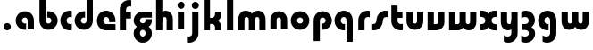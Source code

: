 SplineFontDB: 3.2
FontName: QuasarOpen-Black
FullName: Quasar Open Black
FamilyName: Quasar Open
Weight: Black
Copyright: Copyright (c) 2023, neilb
UComments: "2023-12-15: Created with FontForge (http://fontforge.org)"
Version: 000.001
ItalicAngle: 0
UnderlinePosition: -100
UnderlineWidth: 50
Ascent: 800
Descent: 200
InvalidEm: 0
LayerCount: 2
Layer: 0 0 "Back" 1
Layer: 1 0 "Fore" 0
XUID: [1021 441 2049316168 16478]
StyleMap: 0x0000
FSType: 0
OS2Version: 0
OS2_WeightWidthSlopeOnly: 0
OS2_UseTypoMetrics: 1
CreationTime: 1702635369
ModificationTime: 1704608658
OS2TypoAscent: 0
OS2TypoAOffset: 1
OS2TypoDescent: 0
OS2TypoDOffset: 1
OS2TypoLinegap: 90
OS2WinAscent: 0
OS2WinAOffset: 1
OS2WinDescent: 0
OS2WinDOffset: 1
HheadAscent: 0
HheadAOffset: 1
HheadDescent: 0
HheadDOffset: 1
OS2Vendor: 'PfEd'
MarkAttachClasses: 1
DEI: 91125
Encoding: UnicodeFull
UnicodeInterp: none
NameList: AGL For New Fonts
DisplaySize: -48
AntiAlias: 1
FitToEm: 1
WinInfo: 16 16 8
BeginPrivate: 0
EndPrivate
BeginChars: 1114113 30

StartChar: i
Encoding: 105 105 0
Width: 335
Flags: HMW
LayerCount: 2
Fore
SplineSet
68 679 m 0
 68 734 113 779 168 779 c 0
 223 779 268 734 268 679 c 0
 268 624 223 579 168 579 c 0
 113 579 68 624 68 679 c 0
80 500 m 1
 255 500 l 1
 255 0 l 1
 80 0 l 1
 80 500 l 1
EndSplineSet
EndChar

StartChar: o
Encoding: 111 111 1
Width: 600
Flags: HMW
LayerCount: 2
Back
SplineSet
40 250 m 0
 40 394 156 510 300 510 c 0
 444 510 560 394 560 250 c 0
 560 106 444 -10 300 -10 c 0
 156 -10 40 106 40 250 c 0
70 250 m 0
 70 121 166 15 300 15 c 0
 434 15 530 121 530 250 c 0
 530 379 434 485 300 485 c 0
 166 485 70 379 70 250 c 0
EndSplineSet
Fore
SplineSet
215 250 m 3
 215 207 249 165 300 165 c 3
 351 165 385 207 385 250 c 3
 385 293 351 335 300 335 c 3
 249 335 215 293 215 250 c 3
  Spiro
    215 250 o
    225.239 208.001 o
    254.445 177.014 o
    300 165 o
    345.555 177.014 o
    374.761 208.001 o
    385 250 o
    374.761 291.999 o
    345.555 322.986 o
    300 335 o
    254.445 322.986 o
    225.239 291.999 o
    0 0 z
  EndSpiro
40 250 m 3
 40 391.003448235 149 510 300 510 c 3
 453 510 560 388.007042079 560 250 c 3
 560 111 453 -10 300 -10 c 3
 150 -10 40 109 40 250 c 3
  Spiro
    40 250 o
    73.121 381.736 o
    164.264 474.882 o
    300 510 o
    437.514 474.882 o
    527.767 381.736 o
    560 250 o
    527.767 118.264 o
    437.514 25.118 o
    300 -10 o
    164.264 25.118 o
    73.121 118.264 o
    0 0 z
  EndSpiro
EndSplineSet
EndChar

StartChar: n
Encoding: 110 110 2
Width: 610
Flags: HMW
LayerCount: 2
Back
SplineSet
75 280 m 0
 75 407 178 510 305 510 c 0
 432 510 535 407 535 280 c 0
 535 153 432 50 305 50 c 0
 178 50 75 153 75 280 c 0
250 280 m 0
 250 310 275 335 305 335 c 0
 335 335 360 310 360 280 c 0
 360 250 335 225 305 225 c 0
 275 225 250 250 250 280 c 0
220 250 m 3
 220 205 252 165 305 165 c 3
 358 165 390 205 390 250 c 3
 390 295 358 335 305 335 c 3
 252 335 220 295 220 250 c 3
  Spiro
    220 250 o
    230.239 208.001 o
    259.445 177.014 o
    305 165 o
    350.555 177.014 o
    379.761 208.001 o
    390 250 o
    379.761 291.999 o
    350.555 322.986 o
    305 335 o
    259.445 322.986 o
    230.239 291.999 o
    0 0 z
  EndSpiro
45 250 m 3
 45 395 151 510 305 510 c 3
 463 510 565 395 565 250 c 3
 565 105 463 -10 305 -10 c 3
 151 -10 45 105 45 250 c 3
  Spiro
    45 250 o
    78.121 381.736 o
    169.264 474.882 o
    305 510 o
    442.514 474.882 o
    532.767 381.736 o
    565 250 o
    532.767 118.264 o
    442.514 25.118 o
    305 -10 o
    169.264 25.118 o
    78.121 118.264 o
    0 0 z
  EndSpiro
EndSplineSet
Fore
SplineSet
70 270 m 2
 70 419 188 510 305 510 c 0
 422 510 540 419 540 270 c 2
 540 0 l 9
 365 0 l 17
 365 270 l 2
 365 313 338 335 305 335 c 3
 272 335 245 313 245 270 c 2
 245 0 l 9
 70 0 l 17
 70 270 l 2
EndSplineSet
EndChar

StartChar: a
Encoding: 97 97 3
Width: 630
Flags: HMW
LayerCount: 2
Back
SplineSet
40 250 m 0
 40 394 156 510 300 510 c 0
 444 510 560 394 560 250 c 0
 560 106 444 -10 300 -10 c 0
 156 -10 40 106 40 250 c 0
215 250 m 0
 215 297 253 335 300 335 c 0
 347 335 385 297 385 250 c 0
 385 203 347 165 300 165 c 0
 253 165 215 203 215 250 c 0
EndSplineSet
Fore
SplineSet
300 335 m 3
 250 335 215 294 215 250 c 0
 215 205 251 165 300 165 c 0
 312.019857621 165 320.12109375 166.654296875 332 170.997070312 c 1
 332 -8.1669921875 l 1
 324.494140625 -9.0341796875 312.482421875 -10 300 -10 c 0
 156 -10 40 105 40 249 c 0
 40 393 156 510 300 510 c 0
 431 510 550 410 550 248 c 2
 550 0 l 9
 375 0 l 17
 375 246 l 2
 375 309 338 335 300 335 c 3
EndSplineSet
EndChar

StartChar: g
Encoding: 103 103 4
Width: 596
Flags: HW
LayerCount: 2
Back
SplineSet
553 332 m 1
 298 332 l 2
 258 332 218 300 218 252 c 3
 218 208 254 172 298 172 c 0
 342 172 378 208 378 252 c 0
 378 265 375 278 369 289 c 1
 549 289 l 1
 551 275 553 260 553 245 c 0
 553 139 489 49 397 10 c 0
 366 -3 331 22 296 22 c 0
 263 22 233 -4 204 8 c 0
 110 45 43 137 43 245 c 0
 43 386 157 500 298 500 c 2
 553 500 l 1
 553 332 l 1
218 -83 m 0
 218 -127 254 -163 298 -163 c 0
 342 -163 378 -127 378 -83 c 0
 378 -39 342 -3 298 -3 c 0
 254 -3 218 -39 218 -83 c 0
43 -83 m 0
 43 58 157 172 298 172 c 0
 439 172 553 58 553 -83 c 0
 553 -224 439 -338 298 -338 c 0
 157 -338 43 -224 43 -83 c 0
EndSplineSet
Fore
SplineSet
218 -83 m 0
 218 -127 254 -163 298 -163 c 0
 342 -163 378 -127 378 -83 c 0
 378 -39 342 -3 298 -3 c 0
 254 -3 218 -39 218 -83 c 0
43 -88 m 0
 43 53 172 127 298 127 c 0
 424 127 553 53 553 -88 c 0
 553 -222 439 -338 298 -338 c 0
 157 -338 43 -222 43 -88 c 0
298 332 m 2
 258 332 218 300 218 252 c 3
 218 208 254 172 298 172 c 0
 342 172 378 208 378 252 c 0
 378 265 375 278 369 289 c 1
 549 289 l 1
 551 275 553 260 553 245 c 0
 553 104 424 35 298 35 c 0
 172 35 43 109 43 250 c 0
 43 384 157 500 298 500 c 2
 553 500 l 1
 553 332 l 1
 298 332 l 2
EndSplineSet
EndChar

StartChar: r
Encoding: 114 114 5
Width: 421
Flags: HW
LayerCount: 2
Back
SplineSet
255 250 m 7
 255 207 289 165 340 165 c 7
 391 165 425 207 425 250 c 7
 425 293 391 335 340 335 c 7
 289 335 255 293 255 250 c 7
  Spiro
    255 250 o
    265.239 208.001 o
    294.445 177.014 o
    340 165 o
    385.555 177.014 o
    414.761 208.001 o
    425 250 o
    414.761 291.999 o
    385.555 322.986 o
    340 335 o
    294.445 322.986 o
    265.239 291.999 o
    0 0 z
  EndSpiro
80 250 m 7
 80 391.00390625 189 510 340 510 c 7
 493 510 600 388.006835938 600 250 c 7
 600 111 493 -10 340 -10 c 7
 190 -10 80 109 80 250 c 7
  Spiro
    80 250 o
    113.121 381.736 o
    204.264 474.882 o
    340 510 o
    477.514 474.882 o
    567.767 381.736 o
    600 250 o
    567.767 118.264 o
    477.514 25.118 o
    340 -10 o
    204.264 25.118 o
    113.121 118.264 o
    0 0 z
  EndSpiro
EndSplineSet
Fore
SplineSet
340 510 m 3
 364 510 385 507 401 503 c 1
 401 328 l 1
 386 333 368 335 355 335 c 3
 275.991210938 335 255 283 255 250 c 2
 255 0 l 1
 80 0 l 1
 80 250 l 2
 80 398 195.996296347 510 340 510 c 3
EndSplineSet
EndChar

StartChar: x
Encoding: 120 120 6
Width: 547
Flags: HW
LayerCount: 2
Back
SplineSet
61 1030 m 1
 185 1030 253 971 273 933 c 1
 293 971 362 1030 486 1030 c 1
 486 855 l 1
 387 855 361 819 361 780 c 0
 361 741 387 705 486 705 c 1
 486 530 l 1
 362 530 293 589 273 627 c 1
 253 589 185 530 61 530 c 1
 61 705 l 1
 160 705 186 741 186 780 c 0
 186 819 160 855 61 855 c 1
 61 1030 l 1
60.5 500 m 1
 137.704101562 500 238.099609375 474.1171875 272.6875 391.905273438 c 1
 307.5234375 474.376953125 408.346679688 500 485.5 500 c 1
 485.5 325 l 1
 394.5 325 360.5 293 360.5 250 c 0
 360.5 207 394.5 175 485.5 175 c 1
 485.5 0 l 1
 408.857421875 0 308.061523438 25.6123046875 273.112304688 108.06640625 c 1
 238.517578125 25.7861328125 137.983398438 0 60.5 0 c 1
 60.5 175 l 1
 151.5 175 185.5 207 185.5 250 c 0
 185.5 293 151.5 325 60.5 325 c 1
 60.5 500 l 1
30.5 500 m 1
 253.5 500 360.5 388.006835938 360.5 250 c 3
 360.5 111 253.5 0 30.5 0 c 1
 30.5 175 l 1
 151.5 175 185.5 207 185.5 250 c 1
 185.5 293 151.5 325 30.5 325 c 1
 30.5 500 l 1
515.5 0 m 1
 295.5 0 185.5 109 185.5 250 c 3
 185.5 391.00390625 294.5 500 515.5 500 c 1
 515.5 325 l 1
 394.5 325 360.5 293 360.5 250 c 3
 360.5 207 394.5 175 515.5 175 c 1
 515.5 0 l 1
EndSplineSet
Fore
SplineSet
88 335 m 3
 71 335 56 333 40 328 c 1
 40 503 l 1
 56 507 77 510 101 510 c 3
 251 510 316 391 316 250 c 3
 316 108.99609375 252 -10 101 -10 c 3
 77 -10 56 -7 40 -3 c 1
 40 172 l 1
 56 167 70.970703125 165 88 165 c 3
 154.0078125 165 186 207 186 250 c 3
 186 293 154 335 88 335 c 3
459 165 m 3
 476 165 491 167 507 172 c 1
 507 -3 l 1
 491 -7 470 -10 446 -10 c 3
 296 -10 231 109 231 250 c 3
 231 391.00390625 295 510 446 510 c 3
 470 510 491 507 507 503 c 1
 507 328 l 1
 491 333 476.029296875 335 459 335 c 3
 392.9921875 335 361 293 361 250 c 3
 361 207 393 165 459 165 c 3
EndSplineSet
EndChar

StartChar: q
Encoding: 113 113 7
Width: 630
Flags: HW
LayerCount: 2
Fore
SplineSet
300 335 m 3
 250 335 215 294 215 250 c 0
 215 205 251 165 300 165 c 0
 312.019857621 165 320.12109375 166.654296875 332 170.997070312 c 1
 332 -8.1669921875 l 1
 324.494140625 -9.0341796875 312.482421875 -10 300 -10 c 0
 156 -10 40 105 40 249 c 0
 40 393 156 510 300 510 c 0
 431 510 550 410 550 248 c 2
 550 -328 l 9
 375 -328 l 17
 375 246 l 2
 375 309 338 335 300 335 c 3
EndSplineSet
EndChar

StartChar: b
Encoding: 98 98 8
Width: 630
Flags: HW
LayerCount: 2
Fore
Refer: 7 113 N -1 0 0 -1 630 500 2
EndChar

StartChar: d
Encoding: 100 100 9
Width: 630
Flags: HW
LayerCount: 2
Fore
Refer: 7 113 N 1 0 0 -1 0 500 2
EndChar

StartChar: p
Encoding: 112 112 10
Width: 630
Flags: HW
LayerCount: 2
Fore
Refer: 7 113 N -1 0 0 1 630 0 2
EndChar

StartChar: l
Encoding: 108 108 11
Width: 335
Flags: HW
LayerCount: 2
Fore
SplineSet
80 828 m 1
 255 828 l 1
 255 0 l 1
 80 0 l 1
 80 828 l 1
EndSplineSet
EndChar

StartChar: u
Encoding: 117 117 12
Width: 610
Flags: HW
LayerCount: 2
Fore
Refer: 2 110 N -1 0 0 -1 620 500 2
EndChar

StartChar: h
Encoding: 104 104 13
Width: 610
Flags: HW
LayerCount: 2
Back
SplineSet
75 828 m 5
 250 828 l 5
 250 0 l 5
 75 0 l 5
 75 828 l 5
75 280 m 6
 75 419 191 510 305 510 c 4
 419 510 535 419 535 280 c 6
 535 0 l 13
 360 0 l 21
 360 280 l 6
 360 313 335 335 305 335 c 7
 275 335 250 313 250 280 c 6
 250 0 l 13
 75 0 l 21
 75 280 l 6
EndSplineSet
Fore
SplineSet
70 828 m 1
 245 828 l 1
 245 0 l 1
 70 0 l 1
 70 828 l 1
180 270 m 2
 180 399 216 510 330 510 c 0
 454 510 540 419 540 270 c 2
 540 0 l 9
 365 0 l 17
 365 270 l 2
 365 313 338 335 305 335 c 3
 272 335 245 313 245 270 c 2
 245 210 l 9
 180 210 l 17
 180 270 l 2
EndSplineSet
EndChar

StartChar: m
Encoding: 109 109 14
Width: 905
Flags: HW
LayerCount: 2
Back
SplineSet
365 270 m 2
 365 419 483 510 600 510 c 0
 717 510 835 419 835 270 c 2
 835 0 l 9
 660 0 l 17
 660 270 l 2
 660 313 633 335 600 335 c 3
 567 335 540 313 540 270 c 2
 540 0 l 9
 365 0 l 17
 365 270 l 2
70 270 m 2
 70 419 188 510 305 510 c 0
 422 510 540 419 540 270 c 2
 540 0 l 9
 365 0 l 17
 365 270 l 2
 365 313 338 335 305 335 c 3
 272 335 245 313 245 270 c 2
 245 0 l 9
 70 0 l 17
 70 270 l 2
365 280 m 2
 365 419 481 510 595 510 c 0
 709 510 825 419 825 280 c 2
 825 0 l 9
 650 0 l 17
 650 280 l 2
 650 313 625 335 595 335 c 3
 565 335 540 313 540 280 c 2
 540 0 l 9
 365 0 l 17
 365 280 l 2
80 280 m 2
 80 419 196 510 310 510 c 0
 424 510 540 419 540 280 c 2
 540 0 l 9
 365 0 l 17
 365 280 l 2
 365 313 340 335 310 335 c 3
 280 335 255 313 255 280 c 2
 255 0 l 9
 80 0 l 17
 80 280 l 2
EndSplineSet
Fore
SplineSet
415 270 m 2
 415 429 496 510 630 510 c 0
 734 510 835 419 835 270 c 2
 835 0 l 9
 660 0 l 17
 660 270 l 2
 660 313 630 335 600 335 c 3
 570 335 540 313 540 270 c 2
 540 0 l 9
 415 0 l 17
 415 270 l 2
70 270 m 2
 70 419 171 510 275 510 c 0
 409 510 490 429 490 270 c 2
 490 0 l 9
 365 0 l 17
 365 270 l 2
 365 313 335 335 305 335 c 3
 275 335 245 313 245 270 c 2
 245 0 l 9
 70 0 l 17
 70 270 l 2
EndSplineSet
EndChar

StartChar: e
Encoding: 101 101 15
Width: 600
Flags: HW
LayerCount: 2
Back
SplineSet
215 250 m 3
 215 207 249 165 300 165 c 3
 351 165 385 207 385 250 c 3
 385 293 351 335 300 335 c 3
 249 335 215 293 215 250 c 3
  Spiro
    215 250 o
    225.239 208.001 o
    254.445 177.014 o
    300 165 o
    345.555 177.014 o
    374.761 208.001 o
    385 250 o
    374.761 291.999 o
    345.555 322.986 o
    300 335 o
    254.445 322.986 o
    225.239 291.999 o
    0 0 z
  EndSpiro
40 250 m 3
 40 391.003448235 149 510 300 510 c 3
 453 510 560 388.007042079 560 250 c 3
 560 111 453 -10 300 -10 c 3
 150 -10 40 109 40 250 c 3
  Spiro
    40 250 o
    73.121 381.736 o
    164.264 474.882 o
    300 510 o
    437.514 474.882 o
    527.767 381.736 o
    560 250 o
    527.767 118.264 o
    437.514 25.118 o
    300 -10 o
    164.264 25.118 o
    73.121 118.264 o
    0 0 z
  EndSpiro
EndSplineSet
Fore
SplineSet
300 175 m 2
 560 175 l 1
 560 0 l 1
 300 0 l 2
 150 0 40 109 40 250 c 3
 40 391 149 510 300 510 c 0
 453 510 560 388 560 250 c 0
 560 239 559 229 558 218 c 1
 379 218 l 1
 383 228 385 239 385 250 c 0
 385 293 351 335 300 335 c 0
 249 335 215 293 215 255 c 0
 215 217 249 175 300 175 c 2
EndSplineSet
EndChar

StartChar: y
Encoding: 121 121 16
Width: 610
Flags: HW
LayerCount: 2
Back
SplineSet
395 220 m 2
 395 91 379 -10 265 -10 c 0
 151 -10 75 81 75 220 c 2
 75 500 l 9
 250 500 l 17
 250 220 l 2
 250 187 275 165 305 165 c 3
 335 165 360 187 360 220 c 2
 360 280 l 9
 395 280 l 17
 395 220 l 2
195 -78 m 3
 195 -121 229 -163 280 -163 c 3
 331 -163 365 -121 365 -78 c 3
 365 -35 331 7 280 7 c 3
 229 7 195 -35 195 -78 c 3
  Spiro
    195 -78 o
    205.239 -119.999 o
    234.445 -150.986 o
    280 -163 o
    325.555 -150.986 o
    354.761 -119.999 o
    365 -78 o
    354.761 -36.001 o
    325.555 -5.014 o
    280 7 o
    234.445 -5.014 o
    205.239 -36.001 o
    0 0 z
  EndSpiro
20 -78 m 3
 20 63.00390625 129 182 280 182 c 3
 433 182 540 60.0068359375 540 -78 c 3
 540 -217 433 -338 280 -338 c 3
 130 -338 20 -219 20 -78 c 3
  Spiro
    20 -78 o
    53.121 53.736 o
    144.264 146.882 o
    280 182 o
    417.514 146.882 o
    507.767 53.736 o
    540 -78 o
    507.767 -209.736 o
    417.514 -302.882 o
    280 -338 o
    144.264 -302.882 o
    53.121 -209.736 o
    0 0 z
  EndSpiro
EndSplineSet
Fore
SplineSet
430 230 m 2
 430 101 394 -10 280 -10 c 0
 156 -10 70 81 70 230 c 2
 70 500 l 9
 245 500 l 17
 245 230 l 2
 245 187 272 165 305 165 c 3
 338 165 365 187 365 230 c 2
 365 290 l 9
 430 290 l 17
 430 230 l 2
154 -128 m 1
 196 -155 222.989257812 -163 258 -163 c 3
 325.553710938 -163 365 -130 365 -78 c 2
 365 500 l 1
 540 500 l 1
 540 -82 l 2
 540 -226 424.00390625 -338 280 -338 c 3
 234 -338 196 -328 154 -307 c 1
 154 -128 l 1
EndSplineSet
EndChar

StartChar: w
Encoding: 119 119 17
Width: 905
Flags: HW
LayerCount: 2
Fore
SplineSet
490 230 m 2
 490 71 422 0 305 0 c 2
 70 0 l 9
 70 500 l 1
 245 500 l 17
 245 175 l 17
 305 175 l 2
 338 175 365 187 365 230 c 2
 365 500 l 9
 490 500 l 17
 490 230 l 2
835 230 m 2
 835 81 734 -10 630 -10 c 0
 496 -10 415 71 415 230 c 2
 415 500 l 9
 540 500 l 17
 540 230 l 2
 540 187 570 165 600 165 c 3
 630 165 660 187 660 230 c 2
 660 500 l 9
 835 500 l 17
 835 230 l 2
EndSplineSet
EndChar

StartChar: uni0261
Encoding: 609 609 18
Width: 630
Flags: HW
LayerCount: 2
Fore
SplineSet
375 -78 m 2
 375 246 l 2
 375 309 338 335 300 335 c 3
 250 335 215 294 215 250 c 0
 215 205 251 165 300 165 c 0
 312.019857621 165 320.12109375 166.654296875 332 170.997070312 c 1
 332 -8.1669921875 l 1
 324.494140625 -9.0341796875 312.482421875 -10 300 -10 c 0
 156 -10 40 105 40 249 c 0
 40 393 156 510 300 510 c 0
 431 510 550 410 550 248 c 2
 550 -82 l 2
 550 -226 434.00390625 -338 290 -338 c 3
 244 -338 206 -328 164 -307 c 1
 164 -132 l 1
 206 -157 232.989257812 -163 268 -163 c 3
 335.553710938 -163 375 -130 375 -78 c 2
EndSplineSet
EndChar

StartChar: f
Encoding: 102 102 19
Width: 421
Flags: HW
LayerCount: 2
Fore
SplineSet
340 838 m 0
 364 838 385 835 401 831 c 1
 401 656 l 1
 386 661 368 663 355 663 c 0
 275.991210938 663 255 611 255 578 c 2
 255 500 l 1
 392 500 l 1
 392 332 l 1
 255 332 l 1
 255 0 l 1
 80 0 l 1
 80 578 l 2
 80 726 195.99609375 838 340 838 c 0
EndSplineSet
EndChar

StartChar: t
Encoding: 116 116 20
Width: 421
Flags: HW
LayerCount: 2
Fore
SplineSet
340 -10 m 0
 195.99609375 -10 80 102 80 250 c 2
 80 679 l 1
 255 679 l 1
 255 500 l 1
 392 500 l 1
 392 332 l 1
 255 332 l 1
 255 250 l 2
 255 217 275.991210938 165 355 165 c 0
 368 165 386 167 401 172 c 1
 401 -3 l 1
 385 -7 364 -10 340 -10 c 0
EndSplineSet
EndChar

StartChar: j
Encoding: 106 106 21
Width: 410
Flags: HW
LayerCount: 2
Back
SplineSet
144 669 m 0
 144 724 189 769 244 769 c 0
 299 769 344 724 344 669 c 0
 344 614 299 569 244 569 c 0
 189 569 144 614 144 669 c 0
157 -328 m 9
 157 500 l 1
 332 500 l 1
 332 -328 l 17
 157 -328 l 9
EndSplineSet
Fore
SplineSet
143 679 m 0
 143 734 188 779 243 779 c 0
 298 779 343 734 343 679 c 0
 343 624 298 579 243 579 c 0
 188 579 143 624 143 679 c 0
156 500 m 1
 331 500 l 1
 331 -78 l 2
 331 -226 215.00390625 -338 71 -338 c 0
 47 -338 26 -335 10 -331 c 1
 10 -156 l 1
 25 -161 43 -163 56 -163 c 0
 135.008789062 -163 156 -111 156 -78 c 2
 156 500 l 1
EndSplineSet
EndChar

StartChar: c
Encoding: 99 99 22
Width: 401
Flags: HW
LayerCount: 2
Back
SplineSet
300 510 m 3
 324 510 345 507 361 503 c 1
 361 328 l 1
 346 333 328 335 315 335 c 3
 235.991210938 335 215 283 215 250 c 2
 215 0 l 1
 40 0 l 1
 40 250 l 2
 40 398 155.99609375 510 300 510 c 3
EndSplineSet
Fore
SplineSet
313 165 m 3
 330 165 345 167 361 172 c 1
 361 -3 l 1
 345 -7 324 -10 300 -10 c 3
 150 -10 40 109 40 250 c 3
 40 391.003448235 149 510 300 510 c 7
 324 510 345 507 361 503 c 5
 361 328 l 5
 345 333 330.029386366 335 313 335 c 7
 246.992424677 335 215 293 215 250 c 3
 215 207 247 165 313 165 c 3
EndSplineSet
EndChar

StartChar: s
Encoding: 115 115 23
Width: 507
Flags: HW
LayerCount: 2
Back
SplineSet
166 250 m 3
 166 398 281.99609375 510 426 510 c 3
 450 510 471 507 487 503 c 1
 487 328 l 1
 472 333 454 335 441 335 c 3
 361.991210938 335 341 283 341 250 c 3
 341 102 225.00390625 -10 81 -10 c 3
 57 -10 36 -7 20 -3 c 1
 20 172 l 1
 35 167 53 165 66 165 c 3
 145.008789062 165 166 217 166 250 c 3
EndSplineSet
Fore
SplineSet
166 270 m 0
 177 417 302 510 406 510 c 3
 440 510 471 507 487 503 c 1
 487 328 l 1
 472 333 454 335 441 335 c 3
 362 335 345.641540955 292.027865493 341 230 c 0
 330 83 205 -10 101 -10 c 3
 67 -10 36 -7 20 -3 c 1
 20 172 l 1
 35 167 53 165 66 165 c 3
 145 165 161.358459045 207.972134507 166 270 c 0
EndSplineSet
EndChar

StartChar: v
Encoding: 118 118 24
Width: 610
Flags: HW
LayerCount: 2
Fore
SplineSet
540 230 m 2
 540 81 422 0 305 0 c 2
 70 0 l 9
 70 500 l 1
 245 500 l 17
 245 175 l 17
 305 175 l 2
 338 175 365 187 365 230 c 2
 365 500 l 9
 540 500 l 17
 540 230 l 2
EndSplineSet
EndChar

StartChar: uni026F
Encoding: 623 623 25
Width: 905
Flags: HW
LayerCount: 2
Fore
Refer: 14 109 S -1 0 0 -1 905 500 2
EndChar

StartChar: k
Encoding: 107 107 26
Width: 641
Flags: HW
LayerCount: 2
Fore
SplineSet
306 210 m 1
 232 210 l 25
 232 342 l 25
 306 342 l 1
 354 342 396 387 396 430 c 2
 396 500 l 9
 571 500 l 17
 571 430 l 2
 571 281 438 210 306 210 c 1
306 305 m 1
 438 305 571 234 571 85 c 2
 571 0 l 9
 396 0 l 17
 396 85 l 2
 396 128 354 173 306 173 c 5
 232 173 l 29
 232 305 l 25
 306 305 l 1
80 828 m 1
 255 828 l 1
 255 0 l 1
 80 0 l 1
 80 828 l 1
EndSplineSet
EndChar

StartChar: z
Encoding: 122 122 27
Width: 470
Flags: HW
LayerCount: 2
Back
SplineSet
428 -82 m 17
 428 -226 312.00390625 -338 168 -338 c 3
 122 -338 84 -328 42 -307 c 1
 42 -132 l 1
 84 -157 110.989257812 -163 146 -163 c 3
 213.553710938 -163 253 -130 253 -78 c 9
 428 -82 l 17
EndSplineSet
Fore
SplineSet
43 479 m 1
 82 499 121 510 168 510 c 3
 314 510 424 393.950195312 424 260 c 3
 424 119 298 45 172 45 c 2
 68 45 l 5
 68 169 l 5
 122 169 l 2
 236 169 249 211 249 255 c 3
 249 310 203.009765625 335 144 335 c 3
 99.9501953125 335 75 322 43 304 c 1
 43 479 l 1
41 -307 m 1
 41 -132 l 1
 73 -150 99.9501953125 -163 144 -163 c 3
 203.009765625 -163 255 -138 255 -83 c 3
 255 -39 236 3 122 3 c 2
 68 3 l 5
 68 127 l 5
 172 128 l 2
 298 128 430 53 430 -88 c 3
 430 -221.950195312 314 -338 168 -338 c 3
 121 -338 80 -327 41 -307 c 1
EndSplineSet
EndChar

StartChar: .notdef
Encoding: 1114112 -1 28
Width: 652
Flags: HW
LayerCount: 2
Fore
SplineSet
550 753 m 1
 173 30 l 1
 99 76 l 1
 476 799 l 1
 550 753 l 1
99 753 m 1
 173 799 l 1
 550 76 l 1
 476 30 l 1
 99 753 l 1
170 728 m 1
 170 100 l 1
 482 100 l 1
 482 728 l 1
 170 728 l 1
70 828 m 1
 582 828 l 1
 582 0 l 1
 70 0 l 1
 70 828 l 1
EndSplineSet
EndChar

StartChar: period
Encoding: 46 46 29
Width: 404
Flags: HWO
LayerCount: 2
Fore
SplineSet
100 92 m 0
 100 148 146 194 202 194 c 0
 258 194 304 148 304 92 c 0
 304 36 258 -10 202 -10 c 0
 146 -10 100 36 100 92 c 0
EndSplineSet
EndChar
EndChars
EndSplineFont
